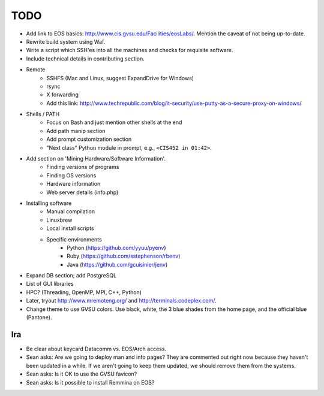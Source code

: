 ======
 TODO
======

* Add link to EOS basics: http://www.cis.gvsu.edu/Facilities/eosLabs/. Mention the caveat of not being up-to-date.
* Rewrite build system using Waf.
* Write a script which SSH'es into all the machines and checks for requisite software.
* Include technical details in contributing section.

* Remote
    * SSHFS (Mac and Linux, suggest ExpandDrive for Windows)
    * rsync
    * X forwarding
    * Add this link: http://www.techrepublic.com/blog/it-security/use-putty-as-a-secure-proxy-on-windows/

* Shells / PATH
    * Focus on Bash and just mention other shells at the end
    * Add path manip section
    * Add prompt customization section
    * "Next class" Python module in prompt, e.g., ``<CIS452 in 01:42>``.

* Add section on 'Mining Hardware/Software Information'.
    * Finding versions of programs
    * Finding OS versions
    * Hardware information
    * Web server details (info.php)

* Installing software
    * Manual compilation
    * Linuxbrew
    * Local install scripts
    * Specific environments
        * Python (https://github.com/yyuu/pyenv)
        * Ruby (https://github.com/sstephenson/rbenv)
        * Java (https://github.com/gcuisinier/jenv)

* Expand DB section; add PostgreSQL

* List of GUI libraries

* HPC? (Threading, OpenMP, MPI, C++, Python)

* Later, tryout http://www.mremoteng.org/ and http://terminals.codeplex.com/.

* Change theme to use GVSU colors. Use black, white, the 3 blue shades from the home page, and the official blue (Pantone).

Ira
===

* Be clear about keycard Datacomm vs. EOS/Arch access.

* Sean asks: Are we going to deploy man and info pages? They are commented out right now because they haven't been updated in a while. If we aren't going to keep them updated, we should remove them from the systems.

* Sean asks: Is it OK to use the GVSU favicon?

* Sean asks: Is it possible to install Remmina on EOS?
